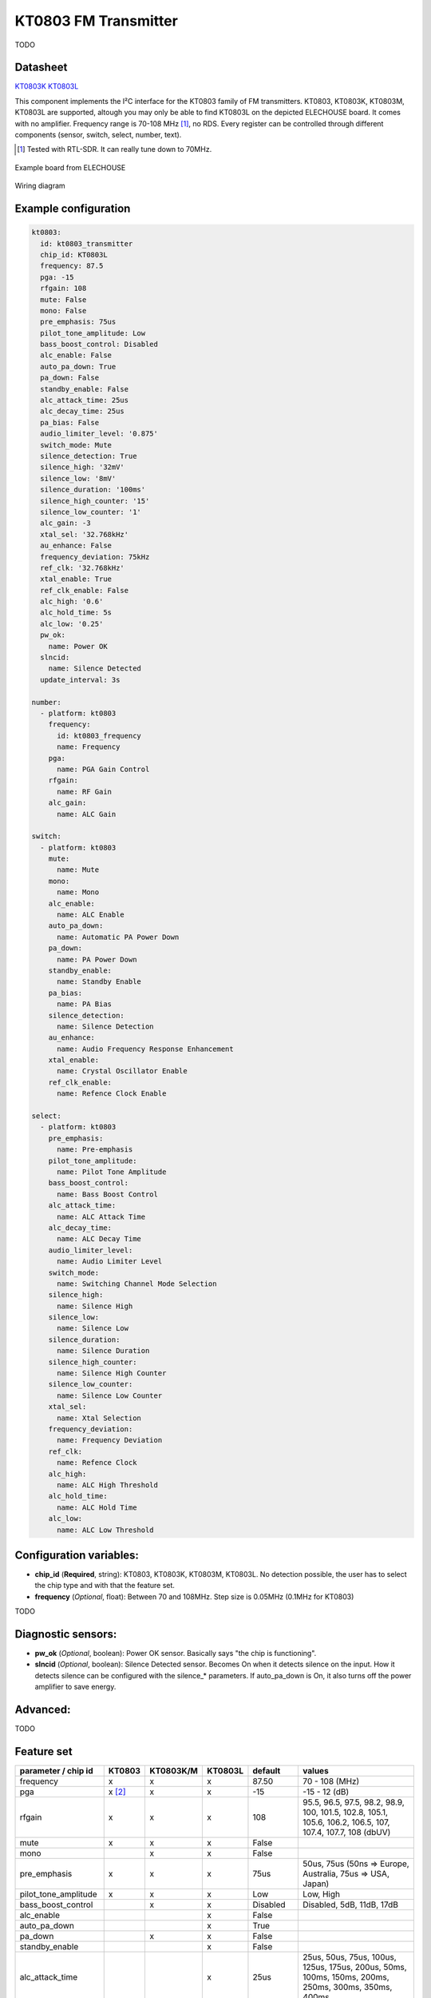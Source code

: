 KT0803 FM Transmitter
=====================

.. seo::
    :description: Instructions for setting up KT0803 FM Transmitter
    :image: kt0803.jpg
    :keywords: kt0803

TODO 

Datasheet
---------

`KT0803K <https://github.com/gabest11/datasheet/blob/main/KT0803K.pdf>`__ 
`KT0803L <https://github.com/gabest11/datasheet/blob/main/KT0803L.pdf>`__

This component implements the I²C interface for the KT0803 family of FM transmitters. KT0803, KT0803K, KT0803M, KT0803L are supported, altough you may only be able to find KT0803L on the depicted ELECHOUSE board. It comes with no amplifier. Frequency range is 70-108 MHz [#]_, no RDS. Every register can be controlled through different components (sensor, switch, select, number, text).

.. [#] Tested with RTL-SDR. It can really tune down to 70MHz.

.. figure:: images/kt0803-full.jpg
    :align: center
    :width: 50.0%

    Example board from ELECHOUSE

.. figure:: images/kt0803-wiring-diagram.png
    :align: center
    :width: 75.0%

    Wiring diagram

Example configuration
---------------------

.. code-block:: yaml

    kt0803:
      id: kt0803_transmitter
      chip_id: KT0803L
      frequency: 87.5
      pga: -15
      rfgain: 108
      mute: False
      mono: False
      pre_emphasis: 75us
      pilot_tone_amplitude: Low
      bass_boost_control: Disabled
      alc_enable: False
      auto_pa_down: True
      pa_down: False
      standby_enable: False
      alc_attack_time: 25us
      alc_decay_time: 25us
      pa_bias: False
      audio_limiter_level: '0.875'
      switch_mode: Mute
      silence_detection: True
      silence_high: '32mV'
      silence_low: '8mV'
      silence_duration: '100ms'
      silence_high_counter: '15'
      silence_low_counter: '1'
      alc_gain: -3
      xtal_sel: '32.768kHz'
      au_enhance: False
      frequency_deviation: 75kHz
      ref_clk: '32.768kHz'
      xtal_enable: True
      ref_clk_enable: False
      alc_high: '0.6'
      alc_hold_time: 5s
      alc_low: '0.25'
      pw_ok:
        name: Power OK
      slncid:
        name: Silence Detected
      update_interval: 3s
    
    number:
      - platform: kt0803
        frequency:
          id: kt0803_frequency
          name: Frequency
        pga:
          name: PGA Gain Control
        rfgain:
          name: RF Gain
        alc_gain:
          name: ALC Gain
    
    switch:
      - platform: kt0803
        mute:
          name: Mute
        mono:
          name: Mono
        alc_enable:
          name: ALC Enable
        auto_pa_down:
          name: Automatic PA Power Down
        pa_down:
          name: PA Power Down
        standby_enable:
          name: Standby Enable
        pa_bias:
          name: PA Bias
        silence_detection:
          name: Silence Detection
        au_enhance:
          name: Audio Frequency Response Enhancement
        xtal_enable:
          name: Crystal Oscillator Enable 
        ref_clk_enable:
          name: Refence Clock Enable
    
    select:
      - platform: kt0803
        pre_emphasis:
          name: Pre-emphasis
        pilot_tone_amplitude:
          name: Pilot Tone Amplitude
        bass_boost_control:
          name: Bass Boost Control
        alc_attack_time:
          name: ALC Attack Time
        alc_decay_time:
          name: ALC Decay Time
        audio_limiter_level:
          name: Audio Limiter Level
        switch_mode:
          name: Switching Channel Mode Selection
        silence_high:
          name: Silence High
        silence_low:
          name: Silence Low
        silence_duration:
          name: Silence Duration
        silence_high_counter:
          name: Silence High Counter
        silence_low_counter:
          name: Silence Low Counter
        xtal_sel:
          name: Xtal Selection
        frequency_deviation:
          name: Frequency Deviation
        ref_clk:
          name: Refence Clock
        alc_high:
          name: ALC High Threshold
        alc_hold_time:
          name: ALC Hold Time
        alc_low:
          name: ALC Low Threshold
    
Configuration variables:
------------------------

- **chip_id** (**Required**, string): KT0803, KT0803K, KT0803M, KT0803L. No detection possible, the user has to select the chip type and with that the feature set.
- **frequency** (*Optional*, float): Between 70 and 108MHz. Step size is 0.05MHz (0.1MHz for KT0803)

TODO

Diagnostic sensors:
-------------------

- **pw_ok** (*Optional*, boolean): Power OK sensor. Basically says "the chip is functioning".
- **slncid** (*Optional*, boolean): Silence Detected sensor. Becomes On when it detects silence on the input. How it detects silence can be configured with the silence_* parameters. If auto_pa_down is On, it also turns off the power amplifier to save energy.

Advanced:
---------

TODO

Feature set
-----------

==================== ======= ========= ======= ============= ==========================================================================================================
parameter / chip id  KT0803  KT0803K/M KT0803L default       values
==================== ======= ========= ======= ============= ==========================================================================================================
frequency            x       x         x       87.50         70 - 108 (MHz)
pga                  x [#]_  x         x       -15           -15 - 12 (dB)
rfgain               x       x         x       108           95.5, 96.5, 97.5, 98.2, 98.9, 100, 101.5, 102.8, 105.1, 105.6, 106.2, 106.5, 107, 107.4, 107.7, 108 (dbUV)
mute                 x       x         x       False
mono                         x         x       False
pre_emphasis         x       x         x       75us          50us, 75us (50ns => Europe, Australia, 75us => USA, Japan)
pilot_tone_amplitude x       x         x       Low           Low, High
bass_boost_control           x         x       Disabled      Disabled, 5dB, 11dB, 17dB
alc_enable                             x       False         
auto_pa_down                           x       True          
pa_down                      x         x       False
standby_enable                         x       False
alc_attack_time                        x       25us          25us, 50us, 75us, 100us, 125us, 175us, 200us, 50ms, 100ms, 150ms, 200ms, 250ms, 300ms, 350ms, 400ms
alc_decay_time                         x       25us          25us, 50us, 75us, 100us, 125us, 175us, 200us, 50ms, 100ms, 150ms, 200ms, 250ms, 300ms, 350ms, 400ms
pa_bias                      x         x       True          [#]_
audio_limiter_level          x                 0.875         0.6875, 0.75, 0.875, 0.9625
switch_mode                  x         x       Mute          Mute, PA Off
silence_detection            x         x       False
silence_high                 x         x       32mV          0.5mV, 1mV, 2mV, 4mV, 8mV, 16mV, 32mV, 64mV
silence_low                  x         x       8mV           0.25mV, 0.5mV, 1mV, 2mV, 4mV, 8mV, 16mV, 32mV
silence_duration             x         x       100ms         50ms, 100ms, 200ms, 400ms, 1s, 2s, 4s, 8s, 16s, 24s, 32s, 40s, 48s, 56s, 60s, 64s [#]_
silence_high_counter         x         x       15            15, 31, 63, 127, 255, 511, 1023, 2047
silence_low_counter          x         x       1             1, 2, 4, 8, 16, 32, 64, 128
alc_gain                               x       -3            -15, -12, -9, -6, -3, 0, 3, 6 (dB)
xtal_sel                               x       32.768kHz     32.768kHz, 7.6MHz
au_enhance                             x       False         
frequency_deviation          x         x       75kHz         75kHz, 112.5kHz, 150kHz, 187.5kHz [#]_
ref_clk                                x       32.768kHz     32.768kHz, 6.5MHz, 7.6MHz, 12MHz, 13MHz, 15.2MHz, 19.2MHz, 24MHz, 26MHz
xtal_enable                            x       True          
ref_clk_enable                         x       False
alc_high                               x       0.6           0.6, 0.5, 0.4, 0.3, 0.2, 0.1, 0.05, 0.01
alc_hold_time                          x       5s            50ms, 100ms, 150ms, 200ms, 1s, 5s, 10s, 15s
alc_low                                x       0.25          0.25, 0.20, 0.15, 0.10, 0.05, 0.03, 0.02, 0.01, 0.005, 0.001, 0.0005, 0.0001
==================== ======= ========= ======= ============= ==========================================================================================================

.. [#] KT0803 -12, -8, -4, 0, 4, 8, 12dB (lower two bits are ignored)
.. [#] KT0803K/M 50ms - 8s
.. [#] KT0803L 75kHz, 112.5kHz
.. [#] pa_bias modifies the values of rfgain (105.1 => 107.2, 105.6 => 108, 106.2 => 108.7, 106.5 => 109.5, 107 => 110.3, 107.4 => 111, 107.7 => 111.7, 108 => 112.5), but only internally, parameters stay the same.
